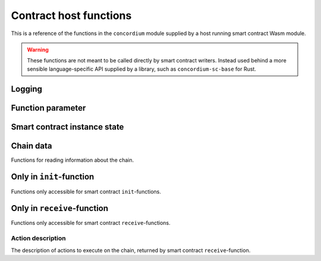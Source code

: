 .. _host-functions:

================================
Contract host functions
================================
This is a reference of the functions in the ``concordium`` module supplied by a
host running smart contract Wasm module.

.. warning::
    These functions are not meant to be called directly by smart contract writers.
    Instead used behind a more sensible language-specific API supplied by a
    library, such as ``concordium-sc-base`` for Rust.

    .. todo::
        Link ``concordium-sc-base`` documentation.

.. module:: concordium

Logging
================================

.. function:: log_event(start, length)

    Adds a log item from an array of bytes.

    :param i32 start: Pointer to start of the item
    :param i32 length: Number of bytes in the item

Function parameter
================================

.. function:: get_parameter_size() -> i32

    Get the byte size of the parameter.

    :return: byte size of the parameter
    :rtype: i32

.. function:: get_parameter_section(location, length, offset) -> i32

    Read a section of the parameter to the given location.
    Return the number of bytes written.
    The location is assumed to contain enough memory to write the requested
    length into.

    :param i32 location: Pointer to location write
    :param i32 length: Number of bytes to read from the parameter
    :param i32 offset: Starting offset in the parameter bytes
    :return: The number of actual read bytes
    :rtype: i32

.. _host-functions-state:

Smart contract instance state
=================================================

.. function:: state_size() -> i32

    Get the byte size of the contract state.

    :return: byte size of the contract state
    :rtype: i32

.. function:: load_state(location, length, offset) -> i32

    Read a section of the state to the given location.
    Return the number of bytes written.
    The location is assumed to contain enough memory to write the requested
    length into.

    :param i32 location: Pointer to write location
    :param i32 length: Number of bytes to read
    :param i32 offset: Starting offset in the bytes
    :return: The number of read bytes
    :rtype: i32

.. function:: write_state(location, length, offset) -> i32

    Write a section of the state to the given location.
    Return the number of bytes written.
    The location is assumed to contain enough memory to write the requested
    length into.

    :param i32 location: Pointer to read location
    :param i32 length: Number of bytes to write
    :param i32 offset: Starting offset in the bytes
    :return: The number of written bytes
    :rtype: i32


.. function:: resize_state(new_size) -> i32

    Resize state to the new value (truncate if new size is smaller).

    :param i32 new_size: Pointer to read location
    :return: 0 if this was unsuccessful (new state too big), or 1 if successful
    :rtype: i32

.. _host_function_chain_getters:

Chain data
================================
Functions for reading information about the chain.

.. function:: get_slot_time() -> i64

    Get time in milliseconds at the beginning of this block.

    :return: Time in milliseconds
    :rtype: i64

.. function:: get_slot_number() -> i64

    Get the slot number of the current block.

    :return: Slot number
    :rtype: i64

.. function:: get_block_height() -> i64

    Get block height of the current block.

    :return: Slot number
    :rtype: i64

.. function:: get_finalized_height() -> i64

    Get the height of the last finalized block, i.e., block to which the
    current block has a finalized pointer to.

    :return: Slot number
    :rtype: i64


Only in ``init``-function
================================
Functions only accessible for smart contract ``init``-functions.

.. function:: get_init_origin(start)

    Get the address of the account, triggering the ``init``-function.

    :param i32 start: Pointer of location to put the address


Only in ``receive``-function
================================
Functions only accessible for smart contract ``receive``-functions.

.. function:: get_receive_invoker(start)

    Get the address of the account that initiated the top-level transaction
    which lead to triggering the ``receive``-function.

    :param i32 start: Pointer of location to put the address

.. function:: get_receive_sender(start)

    Get the address of the account or contract, triggering the ``receive``-function.

    :param i32 start: Pointer of location to put the address

.. function:: get_receive_self_address(start)

    Get the address of the contract instance, running the ``receive``-function.

    :param i32 start: Pointer of location to put the address

.. function:: get_receive_owner(start)

    Get the address of the account, which created the contract instance.

    :param i32 start: Pointer of location to put the address

.. function:: get_receive_self_balance() -> i64

    Get the current balance of the contract instance.

    :return: Current balance of the contract instance
    :rtype: i64



Action description
--------------------------------
The description of actions to execute on the chain, returned by smart contract
``receive``-function.

.. function:: accept() -> i32

    Constructs a accept action, indicating the function was successful.

    :return: Pointer to resulting action
    :rtype: i32

.. function:: simple_transfer(addr_bytes, amount) -> i32

    Constructs a simple transfer of GTU action.

    :param i32 addr_bytes: Pointer to the address of the receiver
    :param i64 amount: The amount of GTU to send
    :return: Pointer to resulting action
    :rtype: i32

.. function:: send(addr_index, addr_subindex, receive_name, receive_name_len, amount, parameter, parameter_len) -> i32

    Constructs an action for sending a message to another smart contract instance.

    :param i64 addr_index: Index of the smart contract instance address to send to
    :param i64 addr_subindex: Subindex of the smart contract instance address to send to
    :param i32 receive_name: Pointer to a memory location containing the name of the ``receive``-function to invoke
    :param i32 receive_name_len: Length of the receive method name. Determines how much memory will be read by the host.
    :param i64 amount: The amount of GTU to invoke the receive method with
    :param i32 parameter: Pointer to a memory location containing the parameters to the ``receive``-function
    :param i32 parameter_len: Length of the parameters
    :return: Pointer to resulting action
    :rtype: i32

.. function:: combine_and(first, second) -> i32

    Combine two actions using normal sequencing.
    Only run the second if the first succeeds.
    This is using the stack of actions already produced.

    :param i32 first: Pointer to first action
    :param i32 second: Pointer to the second action
    :return: Pointer to resulting action
    :rtype: i32

.. function:: combine_or(first, second) -> i32

    Combine two actions using or.
    Only runs the second of the first fails.
    This is using the stack of actions already produced.

    :param i32 first: Pointer to first action
    :param i32 second: Pointer to the second action
    :return: Pointer to resulting action
    :rtype: i32


